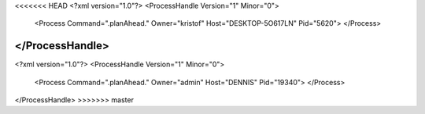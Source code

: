 <<<<<<< HEAD
<?xml version="1.0"?>
<ProcessHandle Version="1" Minor="0">
    <Process Command=".planAhead." Owner="kristof" Host="DESKTOP-5O617LN" Pid="5620">
    </Process>
</ProcessHandle>
=======
<?xml version="1.0"?>
<ProcessHandle Version="1" Minor="0">
    <Process Command=".planAhead." Owner="admin" Host="DENNIS" Pid="19340">
    </Process>
</ProcessHandle>
>>>>>>> master

